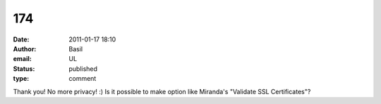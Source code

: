 174
###
:date: 2011-01-17 18:10
:author: Basil
:email: UL
:status: published
:type: comment

Thank you! No more privacy! :) Is it possible to make option like Miranda's "Validate SSL Certificates"?
